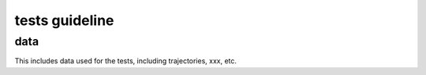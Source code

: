 
tests guideline
===============



data
----
This includes data used for the tests, including
trajectories, xxx, etc.





